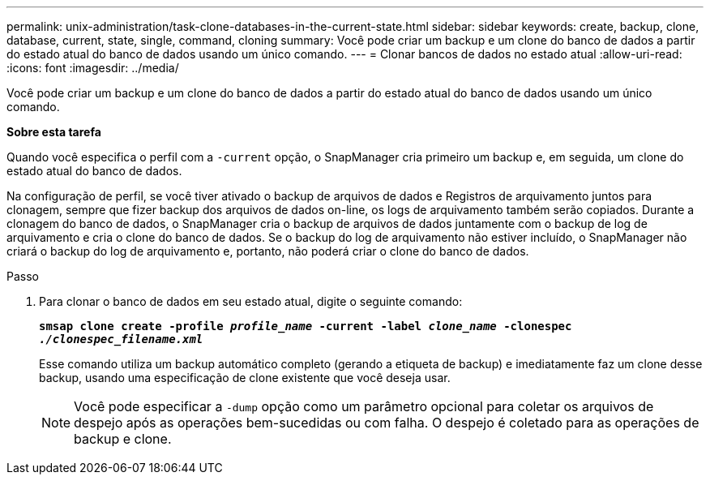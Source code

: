 ---
permalink: unix-administration/task-clone-databases-in-the-current-state.html 
sidebar: sidebar 
keywords: create, backup, clone, database, current, state, single, command, cloning 
summary: Você pode criar um backup e um clone do banco de dados a partir do estado atual do banco de dados usando um único comando. 
---
= Clonar bancos de dados no estado atual
:allow-uri-read: 
:icons: font
:imagesdir: ../media/


[role="lead"]
Você pode criar um backup e um clone do banco de dados a partir do estado atual do banco de dados usando um único comando.

*Sobre esta tarefa*

Quando você especifica o perfil com a `-current` opção, o SnapManager cria primeiro um backup e, em seguida, um clone do estado atual do banco de dados.

Na configuração de perfil, se você tiver ativado o backup de arquivos de dados e Registros de arquivamento juntos para clonagem, sempre que fizer backup dos arquivos de dados on-line, os logs de arquivamento também serão copiados. Durante a clonagem do banco de dados, o SnapManager cria o backup de arquivos de dados juntamente com o backup de log de arquivamento e cria o clone do banco de dados. Se o backup do log de arquivamento não estiver incluído, o SnapManager não criará o backup do log de arquivamento e, portanto, não poderá criar o clone do banco de dados.

.Passo
. Para clonar o banco de dados em seu estado atual, digite o seguinte comando:
+
`*smsap clone create -profile _profile_name_ -current -label _clone_name_ -clonespec _./clonespec_filename.xml_*`

+
Esse comando utiliza um backup automático completo (gerando a etiqueta de backup) e imediatamente faz um clone desse backup, usando uma especificação de clone existente que você deseja usar.

+

NOTE: Você pode especificar a `-dump` opção como um parâmetro opcional para coletar os arquivos de despejo após as operações bem-sucedidas ou com falha. O despejo é coletado para as operações de backup e clone.


